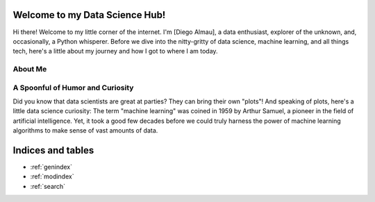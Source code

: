 .. MY Proj documentation master file, created by
   sphinx-quickstart on Wed Feb 14 16:47:54 2024.
   You can adapt this file completely to your liking, but it should at least
   contain the root `toctree` directive.

Welcome to my Data Science Hub!
============================================

Hi there! Welcome to my little corner of the internet. I'm [Diego Almau], a data enthusiast, explorer of the unknown, and, occasionally, a Python whisperer. Before we dive into the nitty-gritty of data science, machine learning, and all things tech, here's a little about my journey and how I got to where I am today.

About Me
-------------------------------

.. template::

    - **Early Beginnings**: My first steps into data science were in high school, when I started takng and analyzing data for the soccer team to help the coaching staff.

    - **Education**: My economics undergraduate years gave me a wide array of statistical and mathematical tools to face data-related challenges. Here, I also discovered a great curiosity for exploring data of any type to proof or find new economic behaviours. 

    - **Current Endeavors**: These days I am looking towards polishing my knowledge of mathematics, statistics and computer science and apply these tools to financial markets by pursuing a Master's in Financial Mathematics at the University of Chicago.

A Spoonful of Humor and Curiosity
---------------------------------

Did you know that data scientists are great at parties? They can bring their own "plots"! And speaking of plots, here's a little data science curiosity: The term "machine learning" was coined in 1959 by Arthur Samuel, a pioneer in the field of artificial intelligence. Yet, it took a good few decades before we could truly harness the power of machine learning algorithms to make sense of vast amounts of data.


Indices and tables
==================

* :ref:`genindex`
* :ref:`modindex`
* :ref:`search`
